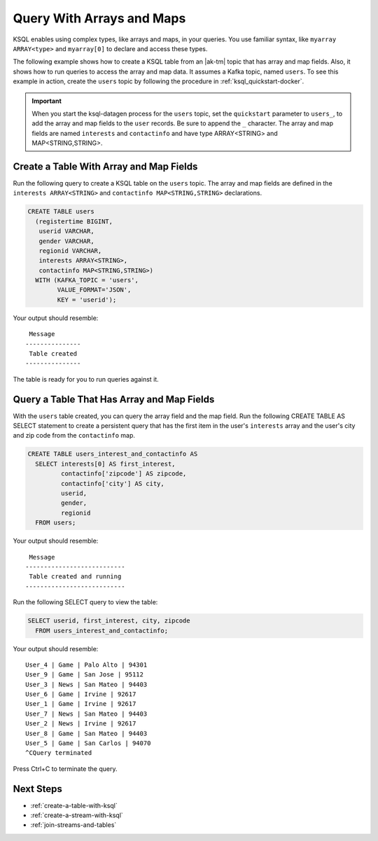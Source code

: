 .. _query-with-arrays-and-maps:

Query With Arrays and Maps
##########################

KSQL enables using complex types, like arrays and maps, in your queries. You
use familiar syntax, like ``myarray ARRAY<type>`` and ``myarray[0]`` to declare
and access these types.

The following example shows how to create a KSQL table from an |ak-tm| topic that
has array and map fields. Also, it shows how to run queries to access the array
and map data. It assumes a Kafka topic, named ``users``. To see this example in
action, create the ``users`` topic by following the procedure in
:ref:`ksql_quickstart-docker`.

.. important::

   When you start the ksql-datagen process for the ``users`` topic, set the
   ``quickstart`` parameter to ``users_``, to add the array and map fields to
   the ``user`` records. Be sure to append the ``_`` character. The 
   array and map fields are named ``interests`` and ``contactinfo`` and have
   type ARRAY<STRING> and MAP<STRING,STRING>.

Create a Table With Array and Map Fields
**************************************** 

Run the following query to create a KSQL table on the ``users`` topic. The
array and map fields are defined in the ``interests ARRAY<STRING>`` and
``contactinfo MAP<STRING,STRING>`` declarations.

.. code:: sql

    CREATE TABLE users
      (registertime BIGINT,
       userid VARCHAR,
       gender VARCHAR,
       regionid VARCHAR,
       interests ARRAY<STRING>,
       contactinfo MAP<STRING,STRING>)
      WITH (KAFKA_TOPIC = 'users',
            VALUE_FORMAT='JSON',
            KEY = 'userid');

Your output should resemble:

::

    Message
   ---------------
    Table created
   ---------------

The table is ready for you to run queries against it.

Query a Table That Has Array and Map Fields
*******************************************

With the ``users`` table created, you can query the array field and the map
field. Run the following CREATE TABLE AS SELECT statement to create a
persistent query that has the first item in the user's ``interests`` array
and the user's city and zip code from the ``contactinfo`` map.

.. code:: sql

    CREATE TABLE users_interest_and_contactinfo AS
      SELECT interests[0] AS first_interest,
             contactinfo['zipcode'] AS zipcode,
             contactinfo['city'] AS city,
             userid,
             gender,
             regionid
      FROM users;

Your output should resemble:

::

    Message
   ---------------------------
    Table created and running
   ---------------------------

Run the following SELECT query to view the table: 

.. code:: sql
    
    SELECT userid, first_interest, city, zipcode
      FROM users_interest_and_contactinfo;

Your output should resemble:

::

    User_4 | Game | Palo Alto | 94301
    User_9 | Game | San Jose | 95112
    User_3 | News | San Mateo | 94403
    User_6 | Game | Irvine | 92617
    User_1 | Game | Irvine | 92617
    User_7 | News | San Mateo | 94403
    User_2 | News | Irvine | 92617
    User_8 | Game | San Mateo | 94403
    User_5 | Game | San Carlos | 94070
    ^CQuery terminated

Press Ctrl+C to terminate the query.

Next Steps
**********

* :ref:`create-a-table-with-ksql`
* :ref:`create-a-stream-with-ksql`
* :ref:`join-streams-and-tables`

